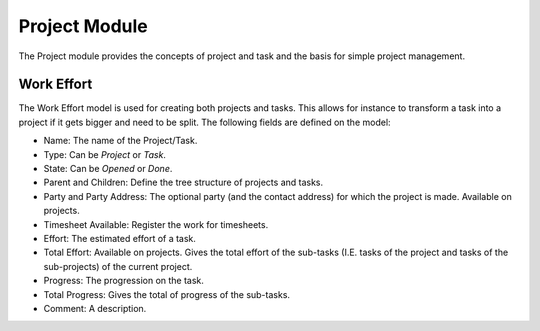 Project Module
##############

The Project module provides the concepts of project and task and the
basis for simple project management.


Work Effort
***********

The Work Effort model is used for creating both projects and tasks. This allows
for instance to transform a task into a project if it gets bigger and need to
be split. The following fields are defined on the model:


- Name: The name of the Project/Task.
- Type: Can be *Project* or *Task*.
- State: Can be *Opened* or *Done*.
- Parent and Children: Define the tree structure of projects and
  tasks.
- Party and Party Address: The optional party (and the contact
  address) for which the project is made. Available on projects.
- Timesheet Available: Register the work for timesheets.
- Effort: The estimated effort of a task.
- Total Effort: Available on projects. Gives the total effort of the
  sub-tasks (I.E. tasks of the project and tasks of the sub-projects)
  of the current project.
- Progress: The progression on the task.
- Total Progress: Gives the total of progress of the sub-tasks.
- Comment: A description.


